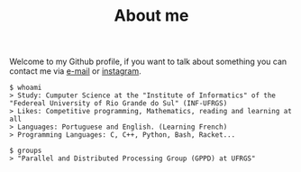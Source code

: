 #+STARTUP: content
#+TITLE: About me

Welcome to my Github profile, if you want to talk about something you can contact me via [[mailto:rayan.raddatz@inf.ufrgs.br][e-mail]] or [[https://www.instagram.com/11001sqrt/][instagram]].

#+begin_src sh :
  $ whoami
  > Study: Cumputer Science at the "Institute of Informatics" of the "Federeal University of Rio Grande do Sul" (INF-UFRGS)
  > Likes: Competitive programming, Mathematics, reading and learning at all
  > Languages: Portuguese and English. (Learning French)
  > Programming Languages: C, C++, Python, Bash, Racket...

  $ groups
  > "Parallel and Distributed Processing Group (GPPD) at UFRGS"
#+end_src
